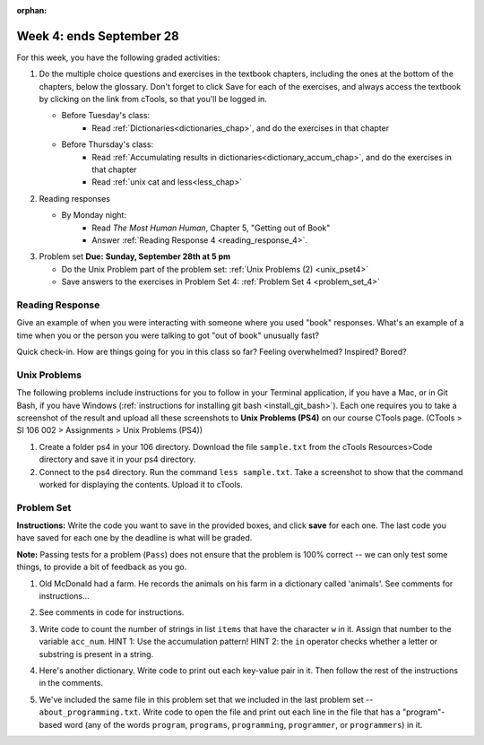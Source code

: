 :orphan:

..  Copyright (C) Paul Resnick.  Permission is granted to copy, distribute
    and/or modify this document under the terms of the GNU Free Documentation
    License, Version 1.3 or any later version published by the Free Software
    Foundation; with Invariant Sections being Forward, Prefaces, and
    Contributor List, no Front-Cover Texts, and no Back-Cover Texts.  A copy of
    the license is included in the section entitled "GNU Free Documentation
    License".

.. highlight:: python
    :linenothreshold: 500


Week 4: ends September 28
=========================

For this week, you have the following graded activities:

1. Do the multiple choice questions and exercises in the textbook chapters, including the ones at the bottom of the chapters, below the glossary. Don't forget to click Save for each of the exercises, and always access the textbook by clicking on the link from cTools, so that you'll be logged in.
   
   * Before Tuesday's class: 
        * Read :ref:`Dictionaries<dictionaries_chap>`, and do the exercises in that chapter 
   
   * Before Thursday's class:
       * Read :ref:`Accumulating results in dictionaries<dictionary_accum_chap>`, and do the exercises in that chapter
       * Read :ref:`unix cat and less<less_chap>`
 
#. Reading responses

   * By Monday night: 
      * Read *The Most Human Human*, Chapter 5, "Getting out of Book"
      * Answer :ref:`Reading Response 4 <reading_response_4>`. 

#. Problem set **Due:** **Sunday, September 28th at 5 pm**

   * Do the Unix Problem part of the problem set: :ref:`Unix Problems (2) <unix_pset4>`
   
   * Save answers to the exercises in Problem Set 4: :ref:`Problem Set 4 <problem_set_4>` 

Reading Response
----------------

.. _reading_response_5:

Give an example of when you were interacting with someone where you used "book" responses. What's an example of a time when you or the person you were talking to got "out of book" unusually fast?

.. activecode:: rr_5_1
   :nocanvas:

   # Fill in your answer on the lines between the triple quotes
   s = """
   """
   print s

Quick check-in. How are things going for you in this class so far? Feeling overwhelmed? Inspired? Bored? 

.. activecode:: rr_5_2
   :nocanvas:
   
   # Fill in your answer on the lines between the triple quotes
   s = """
   """
   print s
   
   

.. _unix_pset4:

Unix Problems
-------------

The following problems include instructions for you to follow in your Terminal application, if you have a Mac, or in Git Bash, if you have Windows (:ref:`instructions for installing git bash <install_git_bash>`). Each one requires you to take a screenshot of the result and upload all these screenshots to **Unix Problems (PS4)** on our course CTools page. (CTools > SI 106 002 > Assignments > Unix Problems (PS4))

#. Create a folder ps4 in your 106 directory. Download the file ``sample.txt`` from the cTools Resources>Code directory and save it in your ps4 directory.

#. Connect to the ps4 directory. Run the command ``less sample.txt``. Take a screenshot to show that the command worked for displaying the contents. Upload it to cTools.


Problem Set
-----------

.. _problem_set_4:

.. datafile::  about_programming.txt
   :hide:

   Computer programming (often shortened to programming) is a process that leads from an
   original formulation of a computing problem to executable programs. It involves
   activities such as analysis, understanding, and generically solving such problems
   resulting in an algorithm, verification of requirements of the algorithm including its
   correctness and its resource consumption, implementation (or coding) of the algorithm in
   a target programming language, testing, debugging, and maintaining the source code,
   implementation of the build system and management of derived artefacts such as machine
   code of computer programs. The algorithm is often only represented in human-parseable
   form and reasoned about using logic. Source code is written in one or more programming
   languages (such as C++, C#, Java, Python, Smalltalk, JavaScript, etc.). The purpose of
   programming is to find a sequence of instructions that will automate performing a
   specific task or solve a given problem. The process of programming thus often requires
   expertise in many different subjects, including knowledge of the application domain,
   specialized algorithms and formal logic.
   Within software engineering, programming (the implementation) is regarded as one phase in a software development process. There is an on-going debate on the extent to which
   the writing of programs is an art form, a craft, or an engineering discipline. In
   general, good programming is considered to be the measured application of all three,
   with the goal of producing an efficient and evolvable software solution (the criteria
   for "efficient" and "evolvable" vary considerably). The discipline differs from many
   other technical professions in that programmers, in general, do not need to be licensed
   or pass any standardized (or governmentally regulated) certification tests in order to
   call themselves "programmers" or even "software engineers." Because the discipline
   covers many areas, which may or may not include critical applications, it is debatable
   whether licensing is required for the profession as a whole. In most cases, the
   discipline is self-governed by the entities which require the programming, and sometimes
   very strict environments are defined (e.g. United States Air Force use of AdaCore and
   security clearance). However, representing oneself as a "professional software engineer"
   without a license from an accredited institution is illegal in many parts of the world.

**Instructions:** Write the code you want to save in the provided boxes, and click **save** for each one. The last code you have saved for each one by the deadline is what will be graded.

**Note:** Passing tests for a problem (``Pass``) does not ensure that the problem is 100% correct -- we can only test some things, to provide a bit of feedback as you go.


1. Old McDonald had a farm. He records the animals on his farm in a dictionary called 'animals'. See comments for instructions...

.. activecode:: ps_4_1

   animals = {'cows': 2, 'chickens': 8, 'pigs': 4, 'mice': 72, 'cats': 9,'dogs': 1}

	# Write code to look up the number of chickens 
   # Old McDonald recorded and assign it to the 
   # variable num_chickens. 
   # (Do not hard-code values! num_chickens = 8 will not earn points.)

   # Write code to add the key-value pair "yak":3
   # to the dictionary stored in the variable called animals.

   # Write code to increase the value for the key 
   # "dogs" in the animals dictionary we've provided) by 1.

   ====
   
   import test
   try: 
      test.testEqual(num_chickens, animals['chickens'])
   except:
      print "either num_chickens or animal['chickens'] is undefined"

   try:
      test.testEqual(animals['yak'], 3)
   except:
      print "key 'yak' is not set in dictionary num_chickens"
      
   test.testEqual(animals['dogs'], 2)

2. See comments in code for instructions.

.. activecode:: ps_4_2

   lp = ["hello","arachnophobia","lamplighter","inspirations","ice","amalgamation","programming","Python"]

   # How many characters are in each element of list lp? 
   # Write code to print the length (number of characters)
   # of each element of the list on a separate line. 
   ## (Do not write 8+ lines of code to do this. Use a for loop.)

   # The output you get should be:
   # 5
   # 13
   # 11
   # 12
   # 3
   # 12
   # 11
   # 6

   # Now write code to print out each element of 
   # list lp IF the length of the element is 
   # an even number.

   ====

   print "\n---\n\n"
   print "There are no tests for this problem."

3. Write code to count the number of strings in list ``items`` that have the character ``w`` in it. Assign that number to the variable ``acc_num``. HINT 1: Use the accumulation pattern! HINT 2: the ``in`` operator checks whether a letter or substring is present in a string.

.. activecode:: ps_4_3

	items = ["whirring", "calendar", "wry", "glass", "", "llama","tumultuous","owing"]


	====

	import test
	print "\n---\n\n"
	test.testEqual(acc_num,3)


4. Here's another dictionary. Write code to print out each key-value pair in it. Then follow the rest of the instructions in the comments.

.. activecode:: ps_4_4

   nd = {"autumn":"spring", "well":"spring","4":"seasons","23":345}
   
   # Print out each key-value pair. 
   # Remember that printing things with a comma, e.g.
   # print "hello", "everyone" 
   # will print out those things on the same 
   # line with a space in between them.
   
   # Your output should look SOMETHING LIKE 
   # (remember, the pairs could be in any order, 
   # because it's a dictionary):
   # autumn spring
   # 4 seasons
   # 23 345
   # well spring
   
   # Now, write code to increase the 
   # value of key "23" by 5
   
   # Now, write code to print the 
   # value of the key "well".
   
   ====
   
   import test
   test.testEqual(nd["23"],350)


5. We've included the same file in this problem set that we included in the last problem set -- ``about_programming.txt``. Write code to open the file and print out each line in the file that has a "program"-based word (any of the words ``program``, ``programs``, ``programming``, ``programmer``, or ``programmers``) in it.

.. activecode:: ps_4_5

	# Write your code here!
